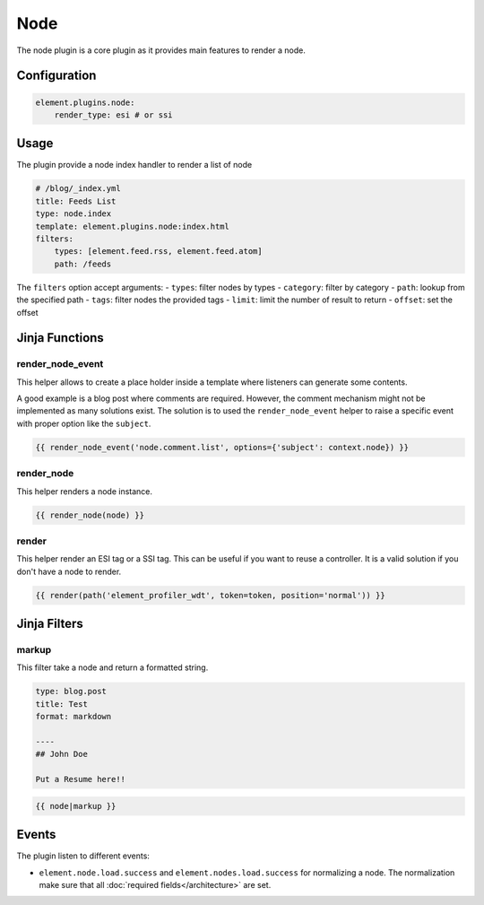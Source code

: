 Node
====

The node plugin is a core plugin as it provides main features to render a node.

Configuration
-------------

.. code-block:: yaml

    element.plugins.node:
        render_type: esi # or ssi

Usage
-----

The plugin provide a node index handler to render a list of node

.. code-block:: yaml

    # /blog/_index.yml
    title: Feeds List
    type: node.index
    template: element.plugins.node:index.html
    filters:
        types: [element.feed.rss, element.feed.atom]
        path: /feeds

The ``filters`` option accept arguments:
- ``types``: filter nodes by types
- ``category``: filter by category
- ``path``: lookup from the specified path
- ``tags``: filter nodes the provided tags
- ``limit``: limit the number of result to return
- ``offset``: set the offset

Jinja Functions
---------------

render_node_event
~~~~~~~~~~~~~~~~~

This helper allows to create a place holder inside a template where listeners can generate some contents.

A good example is a blog post where comments are required. However, the comment mechanism might not be implemented as
many solutions exist. The solution is to used the ``render_node_event`` helper to raise a specific event with proper
option like the ``subject``.

.. code-block:: jinja

    {{ render_node_event('node.comment.list', options={'subject': context.node}) }}

render_node
~~~~~~~~~~~

This helper renders a node instance.

.. code-block:: jinja

    {{ render_node(node) }}

render
~~~~~~

This helper render an ESI tag or a SSI tag. This can be useful if you want to reuse a controller. It is a valid solution
if you don't have a node to render.


.. code-block:: jinja

    {{ render(path('element_profiler_wdt', token=token, position='normal')) }}


Jinja Filters
-------------

markup
~~~~~~

This filter take a node and return a formatted string.

.. code-block:: yaml

    type: blog.post
    title: Test
    format: markdown

    ----
    ## John Doe

    Put a Resume here!!


.. code-block:: jinja

    {{ node|markup }}

Events
------

The plugin listen to different events:

* ``element.node.load.success`` and ``element.nodes.load.success`` for normalizing a node. The normalization make sure that all :doc:`required fields</architecture>` are set.

